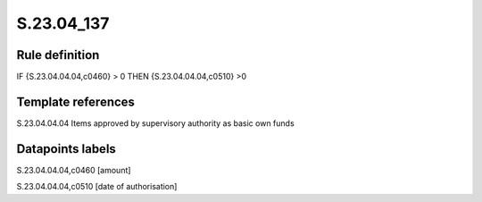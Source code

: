 ===========
S.23.04_137
===========

Rule definition
---------------

IF {S.23.04.04.04,c0460} > 0 THEN {S.23.04.04.04,c0510} >0


Template references
-------------------

S.23.04.04.04 Items approved by supervisory authority as basic own funds


Datapoints labels
-----------------

S.23.04.04.04,c0460 [amount]

S.23.04.04.04,c0510 [date of authorisation]



